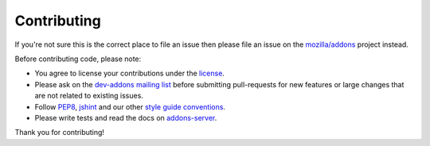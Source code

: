 .. _contributing:

============
Contributing
============

If you're not sure this is the correct place to file an issue
then please file an issue on the `mozilla/addons`_ project instead.

Before contributing code, please note:

-  You agree to license your contributions under the `license`_.
-  Please ask on the `dev-addons mailing list`_ before submitting
   pull-requests for new features or large changes that are not related to
   existing issues.
-  Follow `PEP8`_, `jshint`_ and our other `style guide conventions`_.
-  Please write tests and read the docs on `addons-server`_.

Thank you for contributing!

.. _license: https://github.com/mozilla/addons-server/blob/master/LICENSE
.. _dev-addons mailing list: https://mail.mozilla.org/listinfo/dev-addons
.. _PEP8: https://www.python.org/dev/peps/pep-0008/
.. _jshint: http://www.jshint.com/
.. _style guide conventions: https://mozweb.readthedocs.org/en/latest/
.. _addons-server: https://addons-server.readthedocs.org/en/latest/
.. _mozilla/addons: https://github.com/mozilla/addons/issues/new
